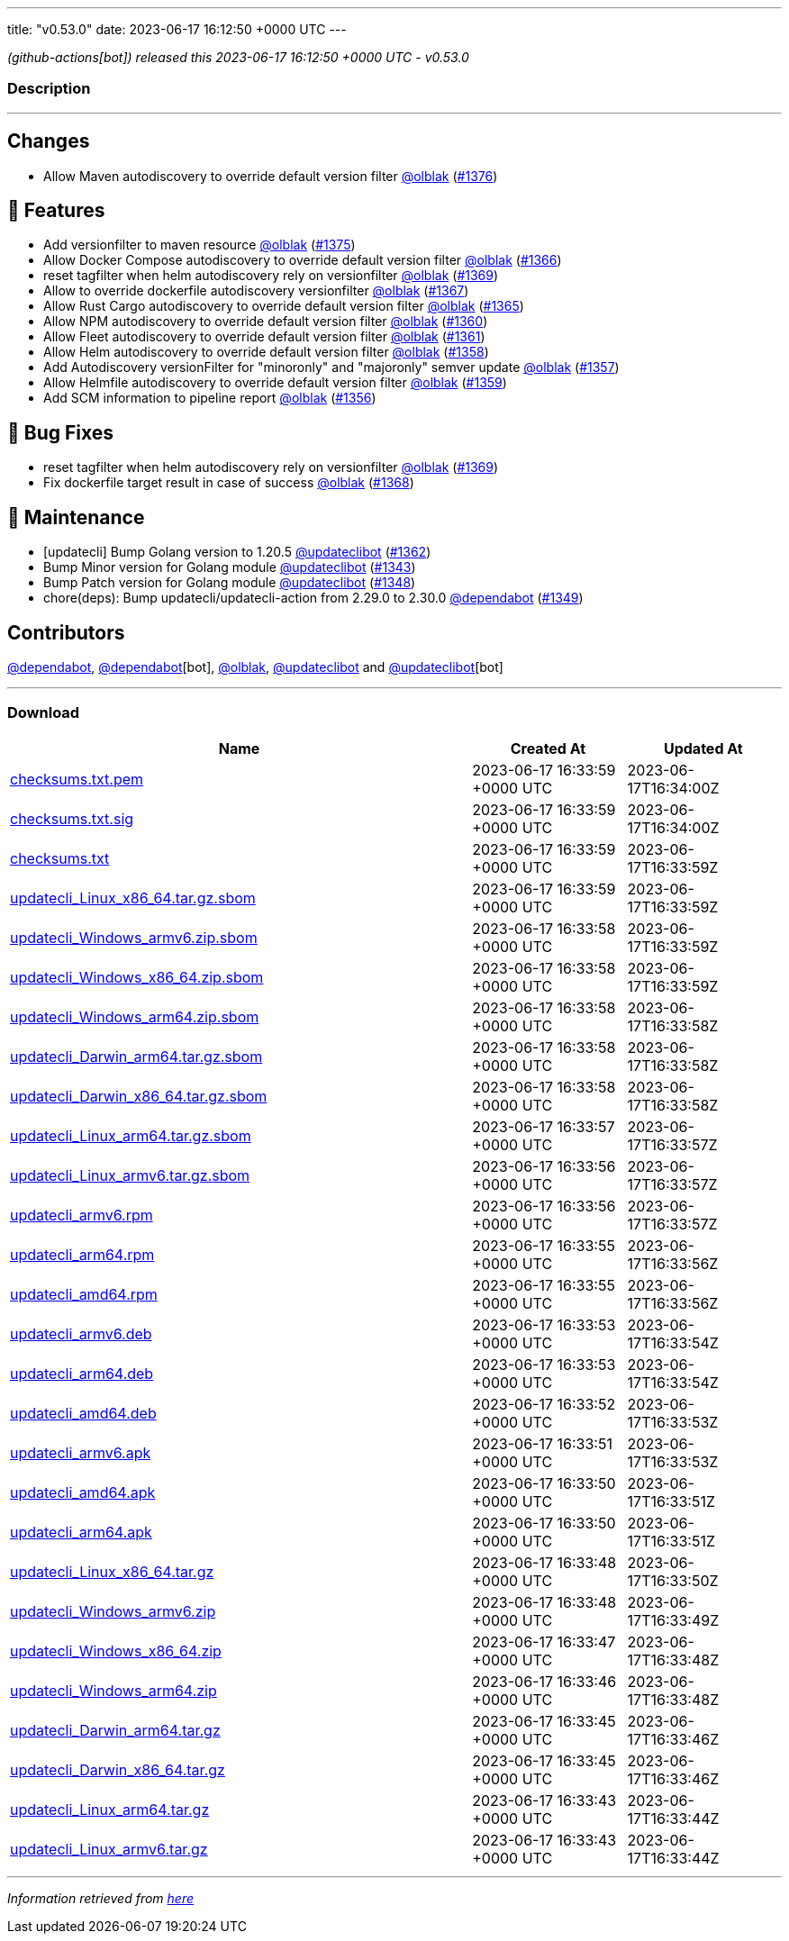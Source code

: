 ---
title: "v0.53.0"
date: 2023-06-17 16:12:50 +0000 UTC
---

// Disclaimer: this file is generated, do not edit it manually.


__ (github-actions[bot]) released this 2023-06-17 16:12:50 +0000 UTC - v0.53.0__


=== Description

---

++++

<h2>Changes</h2>
<ul>
<li>Allow Maven autodiscovery to override default version filter <a class="user-mention notranslate" data-hovercard-type="user" data-hovercard-url="/users/olblak/hovercard" data-octo-click="hovercard-link-click" data-octo-dimensions="link_type:self" href="https://github.com/olblak">@olblak</a> (<a class="issue-link js-issue-link" data-error-text="Failed to load title" data-id="1754091056" data-permission-text="Title is private" data-url="https://github.com/updatecli/updatecli/issues/1376" data-hovercard-type="pull_request" data-hovercard-url="/updatecli/updatecli/pull/1376/hovercard" href="https://github.com/updatecli/updatecli/pull/1376">#1376</a>)</li>
</ul>
<h2>🚀 Features</h2>
<ul>
<li>Add versionfilter to maven resource <a class="user-mention notranslate" data-hovercard-type="user" data-hovercard-url="/users/olblak/hovercard" data-octo-click="hovercard-link-click" data-octo-dimensions="link_type:self" href="https://github.com/olblak">@olblak</a> (<a class="issue-link js-issue-link" data-error-text="Failed to load title" data-id="1753022672" data-permission-text="Title is private" data-url="https://github.com/updatecli/updatecli/issues/1375" data-hovercard-type="pull_request" data-hovercard-url="/updatecli/updatecli/pull/1375/hovercard" href="https://github.com/updatecli/updatecli/pull/1375">#1375</a>)</li>
<li>Allow Docker Compose autodiscovery to override default version filter <a class="user-mention notranslate" data-hovercard-type="user" data-hovercard-url="/users/olblak/hovercard" data-octo-click="hovercard-link-click" data-octo-dimensions="link_type:self" href="https://github.com/olblak">@olblak</a> (<a class="issue-link js-issue-link" data-error-text="Failed to load title" data-id="1746475603" data-permission-text="Title is private" data-url="https://github.com/updatecli/updatecli/issues/1366" data-hovercard-type="pull_request" data-hovercard-url="/updatecli/updatecli/pull/1366/hovercard" href="https://github.com/updatecli/updatecli/pull/1366">#1366</a>)</li>
<li>reset tagfilter when helm autodiscovery rely on versionfilter <a class="user-mention notranslate" data-hovercard-type="user" data-hovercard-url="/users/olblak/hovercard" data-octo-click="hovercard-link-click" data-octo-dimensions="link_type:self" href="https://github.com/olblak">@olblak</a> (<a class="issue-link js-issue-link" data-error-text="Failed to load title" data-id="1747850666" data-permission-text="Title is private" data-url="https://github.com/updatecli/updatecli/issues/1369" data-hovercard-type="pull_request" data-hovercard-url="/updatecli/updatecli/pull/1369/hovercard" href="https://github.com/updatecli/updatecli/pull/1369">#1369</a>)</li>
<li>Allow to override dockerfile autodiscovery versionfilter <a class="user-mention notranslate" data-hovercard-type="user" data-hovercard-url="/users/olblak/hovercard" data-octo-click="hovercard-link-click" data-octo-dimensions="link_type:self" href="https://github.com/olblak">@olblak</a> (<a class="issue-link js-issue-link" data-error-text="Failed to load title" data-id="1746507549" data-permission-text="Title is private" data-url="https://github.com/updatecli/updatecli/issues/1367" data-hovercard-type="pull_request" data-hovercard-url="/updatecli/updatecli/pull/1367/hovercard" href="https://github.com/updatecli/updatecli/pull/1367">#1367</a>)</li>
<li>Allow Rust Cargo autodiscovery to override default version filter <a class="user-mention notranslate" data-hovercard-type="user" data-hovercard-url="/users/olblak/hovercard" data-octo-click="hovercard-link-click" data-octo-dimensions="link_type:self" href="https://github.com/olblak">@olblak</a> (<a class="issue-link js-issue-link" data-error-text="Failed to load title" data-id="1746432077" data-permission-text="Title is private" data-url="https://github.com/updatecli/updatecli/issues/1365" data-hovercard-type="pull_request" data-hovercard-url="/updatecli/updatecli/pull/1365/hovercard" href="https://github.com/updatecli/updatecli/pull/1365">#1365</a>)</li>
<li>Allow NPM autodiscovery to override default version filter <a class="user-mention notranslate" data-hovercard-type="user" data-hovercard-url="/users/olblak/hovercard" data-octo-click="hovercard-link-click" data-octo-dimensions="link_type:self" href="https://github.com/olblak">@olblak</a> (<a class="issue-link js-issue-link" data-error-text="Failed to load title" data-id="1742346105" data-permission-text="Title is private" data-url="https://github.com/updatecli/updatecli/issues/1360" data-hovercard-type="pull_request" data-hovercard-url="/updatecli/updatecli/pull/1360/hovercard" href="https://github.com/updatecli/updatecli/pull/1360">#1360</a>)</li>
<li>Allow Fleet autodiscovery to override default version filter <a class="user-mention notranslate" data-hovercard-type="user" data-hovercard-url="/users/olblak/hovercard" data-octo-click="hovercard-link-click" data-octo-dimensions="link_type:self" href="https://github.com/olblak">@olblak</a> (<a class="issue-link js-issue-link" data-error-text="Failed to load title" data-id="1742353663" data-permission-text="Title is private" data-url="https://github.com/updatecli/updatecli/issues/1361" data-hovercard-type="pull_request" data-hovercard-url="/updatecli/updatecli/pull/1361/hovercard" href="https://github.com/updatecli/updatecli/pull/1361">#1361</a>)</li>
<li>Allow Helm autodiscovery to override default version filter <a class="user-mention notranslate" data-hovercard-type="user" data-hovercard-url="/users/olblak/hovercard" data-octo-click="hovercard-link-click" data-octo-dimensions="link_type:self" href="https://github.com/olblak">@olblak</a> (<a class="issue-link js-issue-link" data-error-text="Failed to load title" data-id="1742330794" data-permission-text="Title is private" data-url="https://github.com/updatecli/updatecli/issues/1358" data-hovercard-type="pull_request" data-hovercard-url="/updatecli/updatecli/pull/1358/hovercard" href="https://github.com/updatecli/updatecli/pull/1358">#1358</a>)</li>
<li>Add Autodiscovery versionFilter for "minoronly" and "majoronly" semver update <a class="user-mention notranslate" data-hovercard-type="user" data-hovercard-url="/users/olblak/hovercard" data-octo-click="hovercard-link-click" data-octo-dimensions="link_type:self" href="https://github.com/olblak">@olblak</a> (<a class="issue-link js-issue-link" data-error-text="Failed to load title" data-id="1742324163" data-permission-text="Title is private" data-url="https://github.com/updatecli/updatecli/issues/1357" data-hovercard-type="pull_request" data-hovercard-url="/updatecli/updatecli/pull/1357/hovercard" href="https://github.com/updatecli/updatecli/pull/1357">#1357</a>)</li>
<li>Allow Helmfile autodiscovery to override default version filter <a class="user-mention notranslate" data-hovercard-type="user" data-hovercard-url="/users/olblak/hovercard" data-octo-click="hovercard-link-click" data-octo-dimensions="link_type:self" href="https://github.com/olblak">@olblak</a> (<a class="issue-link js-issue-link" data-error-text="Failed to load title" data-id="1742335613" data-permission-text="Title is private" data-url="https://github.com/updatecli/updatecli/issues/1359" data-hovercard-type="pull_request" data-hovercard-url="/updatecli/updatecli/pull/1359/hovercard" href="https://github.com/updatecli/updatecli/pull/1359">#1359</a>)</li>
<li>Add SCM information to pipeline report <a class="user-mention notranslate" data-hovercard-type="user" data-hovercard-url="/users/olblak/hovercard" data-octo-click="hovercard-link-click" data-octo-dimensions="link_type:self" href="https://github.com/olblak">@olblak</a> (<a class="issue-link js-issue-link" data-error-text="Failed to load title" data-id="1740316661" data-permission-text="Title is private" data-url="https://github.com/updatecli/updatecli/issues/1356" data-hovercard-type="pull_request" data-hovercard-url="/updatecli/updatecli/pull/1356/hovercard" href="https://github.com/updatecli/updatecli/pull/1356">#1356</a>)</li>
</ul>
<h2>🐛 Bug Fixes</h2>
<ul>
<li>reset tagfilter when helm autodiscovery rely on versionfilter <a class="user-mention notranslate" data-hovercard-type="user" data-hovercard-url="/users/olblak/hovercard" data-octo-click="hovercard-link-click" data-octo-dimensions="link_type:self" href="https://github.com/olblak">@olblak</a> (<a class="issue-link js-issue-link" data-error-text="Failed to load title" data-id="1747850666" data-permission-text="Title is private" data-url="https://github.com/updatecli/updatecli/issues/1369" data-hovercard-type="pull_request" data-hovercard-url="/updatecli/updatecli/pull/1369/hovercard" href="https://github.com/updatecli/updatecli/pull/1369">#1369</a>)</li>
<li>Fix dockerfile target result in case of success <a class="user-mention notranslate" data-hovercard-type="user" data-hovercard-url="/users/olblak/hovercard" data-octo-click="hovercard-link-click" data-octo-dimensions="link_type:self" href="https://github.com/olblak">@olblak</a> (<a class="issue-link js-issue-link" data-error-text="Failed to load title" data-id="1747204028" data-permission-text="Title is private" data-url="https://github.com/updatecli/updatecli/issues/1368" data-hovercard-type="pull_request" data-hovercard-url="/updatecli/updatecli/pull/1368/hovercard" href="https://github.com/updatecli/updatecli/pull/1368">#1368</a>)</li>
</ul>
<h2>🧰 Maintenance</h2>
<ul>
<li>[updatecli] Bump Golang version to 1.20.5 <a class="user-mention notranslate" data-hovercard-type="user" data-hovercard-url="/users/updateclibot/hovercard" data-octo-click="hovercard-link-click" data-octo-dimensions="link_type:self" href="https://github.com/updateclibot">@updateclibot</a> (<a class="issue-link js-issue-link" data-error-text="Failed to load title" data-id="1744349298" data-permission-text="Title is private" data-url="https://github.com/updatecli/updatecli/issues/1362" data-hovercard-type="pull_request" data-hovercard-url="/updatecli/updatecli/pull/1362/hovercard" href="https://github.com/updatecli/updatecli/pull/1362">#1362</a>)</li>
<li>Bump Minor version for Golang module <a class="user-mention notranslate" data-hovercard-type="user" data-hovercard-url="/users/updateclibot/hovercard" data-octo-click="hovercard-link-click" data-octo-dimensions="link_type:self" href="https://github.com/updateclibot">@updateclibot</a> (<a class="issue-link js-issue-link" data-error-text="Failed to load title" data-id="1726446645" data-permission-text="Title is private" data-url="https://github.com/updatecli/updatecli/issues/1343" data-hovercard-type="pull_request" data-hovercard-url="/updatecli/updatecli/pull/1343/hovercard" href="https://github.com/updatecli/updatecli/pull/1343">#1343</a>)</li>
<li>Bump Patch version for Golang module <a class="user-mention notranslate" data-hovercard-type="user" data-hovercard-url="/users/updateclibot/hovercard" data-octo-click="hovercard-link-click" data-octo-dimensions="link_type:self" href="https://github.com/updateclibot">@updateclibot</a> (<a class="issue-link js-issue-link" data-error-text="Failed to load title" data-id="1728110126" data-permission-text="Title is private" data-url="https://github.com/updatecli/updatecli/issues/1348" data-hovercard-type="pull_request" data-hovercard-url="/updatecli/updatecli/pull/1348/hovercard" href="https://github.com/updatecli/updatecli/pull/1348">#1348</a>)</li>
<li>chore(deps): Bump updatecli/updatecli-action from 2.29.0 to 2.30.0 <a class="user-mention notranslate" data-hovercard-type="organization" data-hovercard-url="/orgs/dependabot/hovercard" data-octo-click="hovercard-link-click" data-octo-dimensions="link_type:self" href="https://github.com/dependabot">@dependabot</a> (<a class="issue-link js-issue-link" data-error-text="Failed to load title" data-id="1730632718" data-permission-text="Title is private" data-url="https://github.com/updatecli/updatecli/issues/1349" data-hovercard-type="pull_request" data-hovercard-url="/updatecli/updatecli/pull/1349/hovercard" href="https://github.com/updatecli/updatecli/pull/1349">#1349</a>)</li>
</ul>
<h2>Contributors</h2>
<p><a class="user-mention notranslate" data-hovercard-type="organization" data-hovercard-url="/orgs/dependabot/hovercard" data-octo-click="hovercard-link-click" data-octo-dimensions="link_type:self" href="https://github.com/dependabot">@dependabot</a>, <a class="user-mention notranslate" data-hovercard-type="organization" data-hovercard-url="/orgs/dependabot/hovercard" data-octo-click="hovercard-link-click" data-octo-dimensions="link_type:self" href="https://github.com/dependabot">@dependabot</a>[bot], <a class="user-mention notranslate" data-hovercard-type="user" data-hovercard-url="/users/olblak/hovercard" data-octo-click="hovercard-link-click" data-octo-dimensions="link_type:self" href="https://github.com/olblak">@olblak</a>, <a class="user-mention notranslate" data-hovercard-type="user" data-hovercard-url="/users/updateclibot/hovercard" data-octo-click="hovercard-link-click" data-octo-dimensions="link_type:self" href="https://github.com/updateclibot">@updateclibot</a> and <a class="user-mention notranslate" data-hovercard-type="user" data-hovercard-url="/users/updateclibot/hovercard" data-octo-click="hovercard-link-click" data-octo-dimensions="link_type:self" href="https://github.com/updateclibot">@updateclibot</a>[bot]</p>

++++

---



=== Download

[cols="3,1,1" options="header" frame="all" grid="rows"]
|===
| Name | Created At | Updated At

| link:https://github.com/updatecli/updatecli/releases/download/v0.53.0/checksums.txt.pem[checksums.txt.pem] | 2023-06-17 16:33:59 +0000 UTC | 2023-06-17T16:34:00Z

| link:https://github.com/updatecli/updatecli/releases/download/v0.53.0/checksums.txt.sig[checksums.txt.sig] | 2023-06-17 16:33:59 +0000 UTC | 2023-06-17T16:34:00Z

| link:https://github.com/updatecli/updatecli/releases/download/v0.53.0/checksums.txt[checksums.txt] | 2023-06-17 16:33:59 +0000 UTC | 2023-06-17T16:33:59Z

| link:https://github.com/updatecli/updatecli/releases/download/v0.53.0/updatecli_Linux_x86_64.tar.gz.sbom[updatecli_Linux_x86_64.tar.gz.sbom] | 2023-06-17 16:33:59 +0000 UTC | 2023-06-17T16:33:59Z

| link:https://github.com/updatecli/updatecli/releases/download/v0.53.0/updatecli_Windows_armv6.zip.sbom[updatecli_Windows_armv6.zip.sbom] | 2023-06-17 16:33:58 +0000 UTC | 2023-06-17T16:33:59Z

| link:https://github.com/updatecli/updatecli/releases/download/v0.53.0/updatecli_Windows_x86_64.zip.sbom[updatecli_Windows_x86_64.zip.sbom] | 2023-06-17 16:33:58 +0000 UTC | 2023-06-17T16:33:59Z

| link:https://github.com/updatecli/updatecli/releases/download/v0.53.0/updatecli_Windows_arm64.zip.sbom[updatecli_Windows_arm64.zip.sbom] | 2023-06-17 16:33:58 +0000 UTC | 2023-06-17T16:33:58Z

| link:https://github.com/updatecli/updatecli/releases/download/v0.53.0/updatecli_Darwin_arm64.tar.gz.sbom[updatecli_Darwin_arm64.tar.gz.sbom] | 2023-06-17 16:33:58 +0000 UTC | 2023-06-17T16:33:58Z

| link:https://github.com/updatecli/updatecli/releases/download/v0.53.0/updatecli_Darwin_x86_64.tar.gz.sbom[updatecli_Darwin_x86_64.tar.gz.sbom] | 2023-06-17 16:33:58 +0000 UTC | 2023-06-17T16:33:58Z

| link:https://github.com/updatecli/updatecli/releases/download/v0.53.0/updatecli_Linux_arm64.tar.gz.sbom[updatecli_Linux_arm64.tar.gz.sbom] | 2023-06-17 16:33:57 +0000 UTC | 2023-06-17T16:33:57Z

| link:https://github.com/updatecli/updatecli/releases/download/v0.53.0/updatecli_Linux_armv6.tar.gz.sbom[updatecli_Linux_armv6.tar.gz.sbom] | 2023-06-17 16:33:56 +0000 UTC | 2023-06-17T16:33:57Z

| link:https://github.com/updatecli/updatecli/releases/download/v0.53.0/updatecli_armv6.rpm[updatecli_armv6.rpm] | 2023-06-17 16:33:56 +0000 UTC | 2023-06-17T16:33:57Z

| link:https://github.com/updatecli/updatecli/releases/download/v0.53.0/updatecli_arm64.rpm[updatecli_arm64.rpm] | 2023-06-17 16:33:55 +0000 UTC | 2023-06-17T16:33:56Z

| link:https://github.com/updatecli/updatecli/releases/download/v0.53.0/updatecli_amd64.rpm[updatecli_amd64.rpm] | 2023-06-17 16:33:55 +0000 UTC | 2023-06-17T16:33:56Z

| link:https://github.com/updatecli/updatecli/releases/download/v0.53.0/updatecli_armv6.deb[updatecli_armv6.deb] | 2023-06-17 16:33:53 +0000 UTC | 2023-06-17T16:33:54Z

| link:https://github.com/updatecli/updatecli/releases/download/v0.53.0/updatecli_arm64.deb[updatecli_arm64.deb] | 2023-06-17 16:33:53 +0000 UTC | 2023-06-17T16:33:54Z

| link:https://github.com/updatecli/updatecli/releases/download/v0.53.0/updatecli_amd64.deb[updatecli_amd64.deb] | 2023-06-17 16:33:52 +0000 UTC | 2023-06-17T16:33:53Z

| link:https://github.com/updatecli/updatecli/releases/download/v0.53.0/updatecli_armv6.apk[updatecli_armv6.apk] | 2023-06-17 16:33:51 +0000 UTC | 2023-06-17T16:33:53Z

| link:https://github.com/updatecli/updatecli/releases/download/v0.53.0/updatecli_amd64.apk[updatecli_amd64.apk] | 2023-06-17 16:33:50 +0000 UTC | 2023-06-17T16:33:51Z

| link:https://github.com/updatecli/updatecli/releases/download/v0.53.0/updatecli_arm64.apk[updatecli_arm64.apk] | 2023-06-17 16:33:50 +0000 UTC | 2023-06-17T16:33:51Z

| link:https://github.com/updatecli/updatecli/releases/download/v0.53.0/updatecli_Linux_x86_64.tar.gz[updatecli_Linux_x86_64.tar.gz] | 2023-06-17 16:33:48 +0000 UTC | 2023-06-17T16:33:50Z

| link:https://github.com/updatecli/updatecli/releases/download/v0.53.0/updatecli_Windows_armv6.zip[updatecli_Windows_armv6.zip] | 2023-06-17 16:33:48 +0000 UTC | 2023-06-17T16:33:49Z

| link:https://github.com/updatecli/updatecli/releases/download/v0.53.0/updatecli_Windows_x86_64.zip[updatecli_Windows_x86_64.zip] | 2023-06-17 16:33:47 +0000 UTC | 2023-06-17T16:33:48Z

| link:https://github.com/updatecli/updatecli/releases/download/v0.53.0/updatecli_Windows_arm64.zip[updatecli_Windows_arm64.zip] | 2023-06-17 16:33:46 +0000 UTC | 2023-06-17T16:33:48Z

| link:https://github.com/updatecli/updatecli/releases/download/v0.53.0/updatecli_Darwin_arm64.tar.gz[updatecli_Darwin_arm64.tar.gz] | 2023-06-17 16:33:45 +0000 UTC | 2023-06-17T16:33:46Z

| link:https://github.com/updatecli/updatecli/releases/download/v0.53.0/updatecli_Darwin_x86_64.tar.gz[updatecli_Darwin_x86_64.tar.gz] | 2023-06-17 16:33:45 +0000 UTC | 2023-06-17T16:33:46Z

| link:https://github.com/updatecli/updatecli/releases/download/v0.53.0/updatecli_Linux_arm64.tar.gz[updatecli_Linux_arm64.tar.gz] | 2023-06-17 16:33:43 +0000 UTC | 2023-06-17T16:33:44Z

| link:https://github.com/updatecli/updatecli/releases/download/v0.53.0/updatecli_Linux_armv6.tar.gz[updatecli_Linux_armv6.tar.gz] | 2023-06-17 16:33:43 +0000 UTC | 2023-06-17T16:33:44Z

|===


---

__Information retrieved from link:https://github.com/updatecli/updatecli/releases/tag/v0.53.0[here]__

